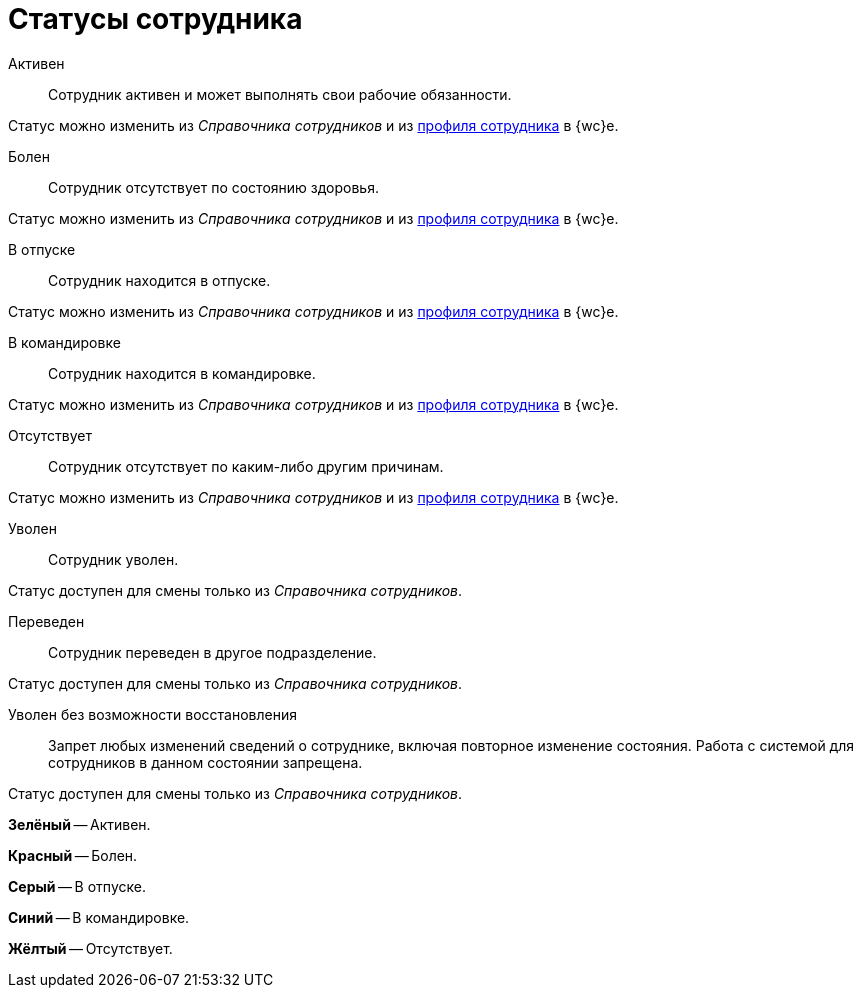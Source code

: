 = Статусы сотрудника

Активен::
Сотрудник активен и может выполнять свои рабочие обязанности. 

Статус можно изменить из _Справочника сотрудников_ и из xref:interfaceUserProfile.adoc[профиля сотрудника] в {wc}е.

Болен::
Сотрудник отсутствует по состоянию здоровья. 

Статус можно изменить из _Справочника сотрудников_ и из xref:interfaceUserProfile.adoc[профиля сотрудника] в {wc}е.

В отпуске::
Сотрудник находится в отпуске. 

Статус можно изменить из _Справочника сотрудников_ и из xref:interfaceUserProfile.adoc[профиля сотрудника] в {wc}е.

В командировке::
Сотрудник находится в командировке. 

Статус можно изменить из _Справочника сотрудников_ и из xref:interfaceUserProfile.adoc[профиля сотрудника] в {wc}е.

Отсутствует::
Сотрудник отсутствует по каким-либо другим причинам. 

Статус можно изменить из _Справочника сотрудников_ и из xref:interfaceUserProfile.adoc[профиля сотрудника] в {wc}е.

Уволен::
Сотрудник уволен. 

Статус доступен для смены только из _Справочника сотрудников_.

Переведен::
Сотрудник переведен в другое подразделение.

Статус доступен для смены только из _Справочника сотрудников_.

Уволен без возможности восстановления::
Запрет любых изменений сведений о сотруднике, включая повторное изменение состояния. Работа с системой для сотрудников в данном состоянии запрещена.

Статус доступен для смены только из _Справочника сотрудников_.

*Зелёный* -- Активен.

*Красный* -- Болен.

*Серый* -- В отпуске.

*Синий* -- В командировке.

*Жёлтый* -- Отсутствует.